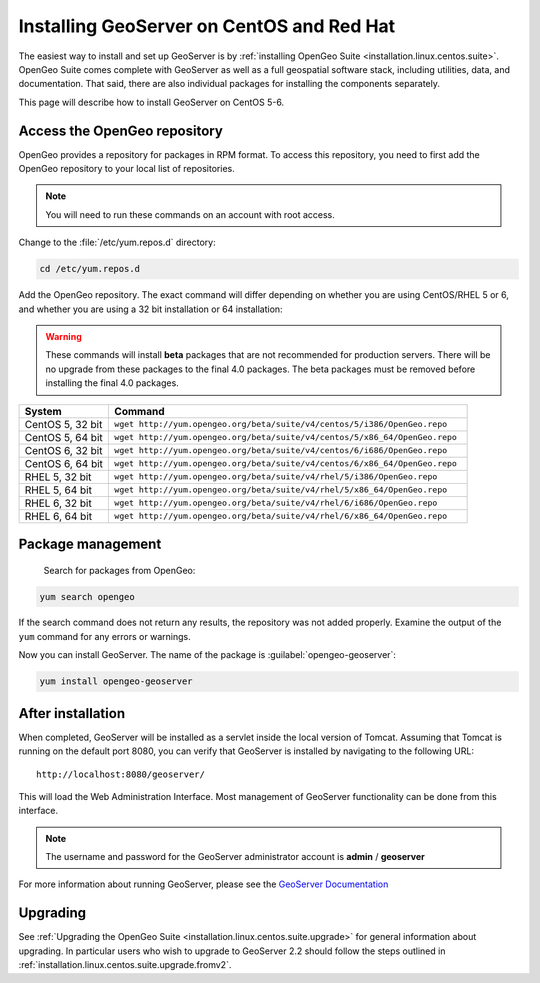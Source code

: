 .. _installation.linux.centos.geoserver:

Installing GeoServer on CentOS and Red Hat
==========================================

The easiest way to install and set up GeoServer is by :ref:`installing OpenGeo Suite <installation.linux.centos.suite>`. OpenGeo Suite comes complete with GeoServer as well as a full geospatial software stack, including utilities, data, and documentation. That said, there are also individual packages for installing the components separately.

This page will describe how to install GeoServer on CentOS 5-6.


Access the OpenGeo repository
-----------------------------

OpenGeo provides a repository for packages in RPM format. To access this repository, you need to first add the OpenGeo  repository to your local list of repositories.

.. note:: You will need to run these commands on an account with root access.

Change to the :file:`/etc/yum.repos.d` directory:

.. code-block:: bash

   cd /etc/yum.repos.d

Add the OpenGeo repository. The exact command will differ depending on whether you are using CentOS/RHEL 5 or 6, and whether you are using a 32 bit installation or 64 installation:

.. warning:: These commands will install **beta** packages that are not recommended for production servers. There will be no upgrade from these packages to the final 4.0 packages. The beta packages must be removed before installing the final 4.0 packages.

.. list-table::
   :widths: 20 80
   :header-rows: 1

   * - System
     - Command
   * - CentOS 5, 32 bit
     - ``wget http://yum.opengeo.org/beta/suite/v4/centos/5/i386/OpenGeo.repo``
   * - CentOS 5, 64 bit
     - ``wget http://yum.opengeo.org/beta/suite/v4/centos/5/x86_64/OpenGeo.repo``
   * - CentOS 6, 32 bit
     - ``wget http://yum.opengeo.org/beta/suite/v4/centos/6/i686/OpenGeo.repo``
   * - CentOS 6, 64 bit
     - ``wget http://yum.opengeo.org/beta/suite/v4/centos/6/x86_64/OpenGeo.repo``
   * - RHEL 5, 32 bit
     - ``wget http://yum.opengeo.org/beta/suite/v4/rhel/5/i386/OpenGeo.repo``
   * - RHEL 5, 64 bit
     - ``wget http://yum.opengeo.org/beta/suite/v4/rhel/5/x86_64/OpenGeo.repo``
   * - RHEL 6, 32 bit
     - ``wget http://yum.opengeo.org/beta/suite/v4/rhel/6/i686/OpenGeo.repo``
   * - RHEL 6, 64 bit
     - ``wget http://yum.opengeo.org/beta/suite/v4/rhel/6/x86_64/OpenGeo.repo``

Package management
------------------

 Search for packages from OpenGeo:

.. code-block:: bash

   yum search opengeo

If the search command does not return any results, the repository was not added properly. Examine the output of the ``yum`` command for any errors or warnings.

Now you can install GeoServer. The name of the package is :guilabel:`opengeo-geoserver`:

.. code-block:: bash

   yum install opengeo-geoserver


After installation
------------------

When completed, GeoServer will be installed as a servlet inside the local version of Tomcat. Assuming that Tomcat is running on the default port 8080, you can verify that GeoServer is installed by navigating to the following URL::

   http://localhost:8080/geoserver/

This will load the Web Administration Interface. Most management of GeoServer functionality can be done from this interface.

.. note:: The username and password for the GeoServer administrator account is **admin** / **geoserver**

For more information about running GeoServer, please see the `GeoServer Documentation <http://suite.opengeo.org/docs/geoserver/>`_

Upgrading   
---------

See :ref:`Upgrading the OpenGeo Suite <installation.linux.centos.suite.upgrade>` for general information about upgrading. In particular users who wish to upgrade to GeoServer 2.2 should follow the steps outlined in :ref:`installation.linux.centos.suite.upgrade.fromv2`.

